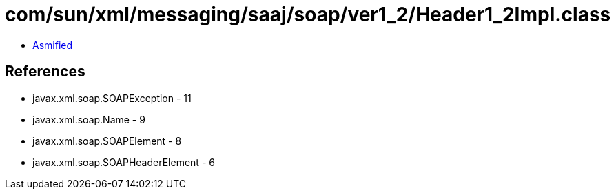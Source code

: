 = com/sun/xml/messaging/saaj/soap/ver1_2/Header1_2Impl.class

 - link:Header1_2Impl-asmified.java[Asmified]

== References

 - javax.xml.soap.SOAPException - 11
 - javax.xml.soap.Name - 9
 - javax.xml.soap.SOAPElement - 8
 - javax.xml.soap.SOAPHeaderElement - 6
